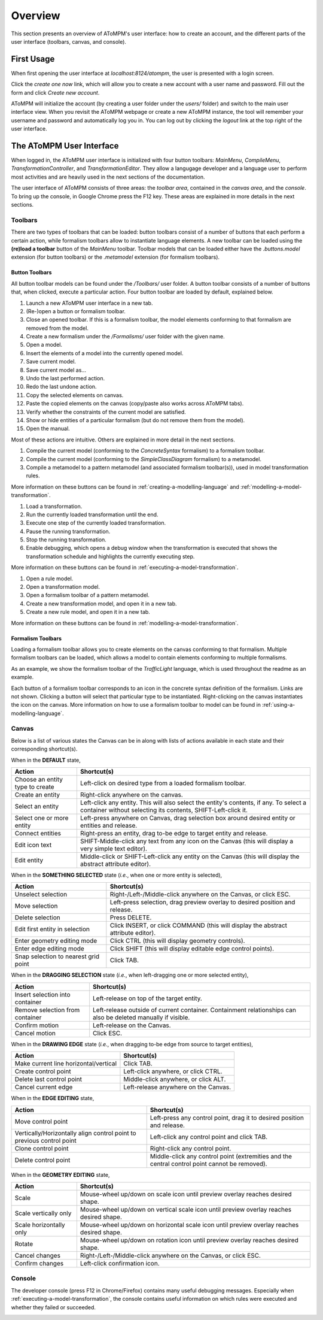 .. _overview:

Overview
========
This section presents an overview of AToMPM's user interface: how to create an account, and the different parts of the user interface (toolbars, canvas, and console).

First Usage
-----------
When first opening the user interface at `localhost:8124/atompm`, the user is presented with a login screen.

.. image:: img/first_login_screen.png
    :scale: 50

Click the *create one now* link, which will allow you to create a new account with a user name and password. Fill out the form and click *Create new account*.

.. image:: img/create_new_account.png
    :scale: 50

AToMPM will initialize the account (by creating a user folder under the `users/` folder) and switch to the main user interface view. When you revisit the AToMPM webpage or create a new AToMPM instance, the tool will remember your username and password and automatically log you in. You can log out by clicking the *logout* link at the top right of the user interface.

The AToMPM User Interface
-------------------------

When logged in, the AToMPM user interface is initialized with four button toolbars: *MainMenu*, *CompileMenu*, *TransformationController*, and *TransformationEditor*. They allow a langugage developer and a language user to perform most activities and are heavily used in the next sections of the documentation.

.. image:: img/user_interface.png
    :scale: 50

The user interface of AToMPM consists of three areas: the *toolbar area*, contained in the *canvas area*, and the *console*. To bring up the console, in Google Chrome press the F12 key. These areas are explained in more details in the next sections.

Toolbars
^^^^^^^^
There are two types of toolbars that can be loaded: button toolbars consist of a number of buttons that each perform a certain action, while formalism toolbars allow to instantiate language elements. A new toolbar can be loaded using the **(re)load a toolbar** button of the *MainMenu* toolbar. Toolbar models that can be loaded either have the *.buttons.model* extension (for button toolbars) or the *.metamodel* extension (for formalism toolbars).

Button Toolbars
"""""""""""""""
All button toolbar models can be found under the */Toolbars/* user folder. A button toolbar consists of a number of buttons that, when clicked, execute a particular action. Four button toolbar are loaded by default, explained below.

.. image:: img/main_toolbar.png
    
#. Launch a new AToMPM user interface in a new tab.
#. (Re-)open a button or formalism toolbar.
#. Close an opened toolbar. If this is a formalism toolbar, the model elements conforming to that formalism are removed from the model.
#. Create a new formalism under the */Formalisms/* user folder with the given name.
#. Open a model.
#. Insert the elements of a model into the currently opened model.
#. Save current model.
#. Save current model as...
#. Undo the last performed action.
#. Redo the last undone action.
#. Copy the selected elements on canvas.
#. Paste the copied elements on the canvas (copy/paste also works across AToMPM tabs).
#. Verify whether the constraints of the current model are satisfied.
#. Show or hide entities of a particular formalism (but do not remove them from the model).
#. Open the manual.

Most of these actions are intuitive. Others are explained in more detail in the next sections.
    
.. image:: img/compilation_toolbar.png
    
#. Compile the current model (conforming to the *ConcreteSyntax* formalism) to a formalism toolbar.
#. Compile the current model (conforming to the *SimpleClassDiagram* formalism) to a metamodel.
#. Compile a metamodel to a pattern metamodel (and associated formalism toolbar(s)), used in model transformation rules.

More information on these buttons can be found in :ref:`creating-a-modelling-language` and :ref:`modelling-a-model-transformation`.
    
.. image:: img/transformation_controller.png
    
#. Load a transformation.
#. Run the currently loaded transformation until the end.
#. Execute one step of the currently loaded transformation.
#. Pause the running transformation.
#. Stop the running transformation.
#. Enable debugging, which opens a debug window when the transformation is executed that shows the transformation schedule and highlights the currently executing step.

More information on these buttons can be found in :ref:`executing-a-model-transformation`.
    
.. image:: img/transformation_editor.png
    
#. Open a rule model.
#. Open a transformation model.
#. Open a formalism toolbar of a pattern metamodel.
#. Create a new transformation model, and open it in a new tab.
#. Create a new rule model, and open it in a new tab.

More information on these buttons can be found in :ref:`modelling-a-model-transformation`.

.. _formalism-toolbars:

Formalism Toolbars
""""""""""""""""""
Loading a formalism toolbar allows you to create elements on the canvas conforming to that formalism. Multiple formalism toolbars can be loaded, which allows a model to contain elements conforming to multiple formalisms.

As an example, we show the formalism toolbar of the *TrafficLight* language, which is used throughout the readme as an example.

.. image:: img/trafficlight_toolbar.png

Each button of a formalism toolbar corresponds to an icon in the concrete syntax definition of the formalism. Links are not shown. Clicking a button will select that particular type to be instantiated. Right-clicking on the canvas instantiates the icon on the canvas. More information on how to use a formalism toolbar to model can be found in :ref:`using-a-modelling-language`.

Canvas
^^^^^^
Below is a list of various states the Canvas can be in along with lists of actions available in each state and their corresponding shortcut(s).

When in the **DEFAULT** state,

.. rst-class:: table-with-borders

+---------------------------------+-----------------------------------------------------------------------------+
| Action                          | Shortcut(s)                                                                 |
+=================================+=============================================================================+
| Choose an entity type to create | Left-click on desired type from a loaded formalism toolbar.                 |
+---------------------------------+-----------------------------------------------------------------------------+
| Create an entity                | Right-click anywhere on the canvas.                                         |
+---------------------------------+-----------------------------------------------------------------------------+
| Select an entity                | Left-click any entity. This will also select the entity's contents, if      |
|                                 | any. To select a container without selecting its contents, SHIFT-Left-click |
|                                 | it.                                                                         |
+---------------------------------+-----------------------------------------------------------------------------+
| Select one or more entity       | Left-press anywhere on Canvas, drag selection box around desired            |
|                                 | entity or entities and release.                                             |
+---------------------------------+-----------------------------------------------------------------------------+
| Connect entities                | Right-press an entity, drag to-be edge to target entity and release.        |
+---------------------------------+-----------------------------------------------------------------------------+
| Edit icon text                  | SHIFT-Middle-click any text from any icon on the Canvas (this               |
|                                 | will display a very simple text editor).                                    |
+---------------------------------+-----------------------------------------------------------------------------+
| Edit entity                     | Middle-click or SHIFT-Left-click any entity on the Canvas (this will        | 
|                                 | display the abstract attribute editor).                                     |
+---------------------------------+-----------------------------------------------------------------------------+

When in the **SOMETHING SELECTED** state (*i.e.*, when one or more entity is selected), |something_selected|

.. |something_selected| image:: img/something_selected.png
    :class: inline-image

.. rst-class:: table-with-borders

+--------------------------------------+-----------------------------------------------------------------------------+
| Action                               | Shortcut(s)                                                                 |
+======================================+=============================================================================+
| Unselect selection                   | Right-/Left-/Middle-click anywhere on the Canvas, or click ESC.             |
+--------------------------------------+-----------------------------------------------------------------------------+
| Move selection                       | Left-press selection, drag preview overlay to desired position and          |
|                                      | release.                                                                    |
+--------------------------------------+-----------------------------------------------------------------------------+
| Delete selection                     | Press DELETE.                                                               |
+--------------------------------------+-----------------------------------------------------------------------------+
| Edit first entity in selection       | Click INSERT, or click COMMAND (this will display the abstract attribute    |
|                                      | editor).                                                                    |
+--------------------------------------+-----------------------------------------------------------------------------+
| Enter geometry editing mode          | Click CTRL (this will display geometry controls).                           |
+--------------------------------------+-----------------------------------------------------------------------------+
| Enter edge editing mode              | Click SHIFT (this will display editable edge control points).               |
+--------------------------------------+-----------------------------------------------------------------------------+
| Snap selection to nearest grid point | Click TAB.                                                                  |
+--------------------------------------+-----------------------------------------------------------------------------+

When in the **DRAGGING SELECTION** state (*i.e.*, when left-dragging one or more selected entity), |dragging_selection|

.. |dragging_selection| image:: img/dragging_selection.png
    :class: inline-image

.. rst-class:: table-with-borders

+--------------------------------------+-----------------------------------------------------------------------------+
| Action                               | Shortcut(s)                                                                 |
+======================================+=============================================================================+
| Insert selection into container      | Left-release on top of the target entity.                                   |
+--------------------------------------+-----------------------------------------------------------------------------+
| Remove selection from container      | Left-release outside of current container. Containment relationships can    |
|                                      | also be deleted manually if visible.                                        |
+--------------------------------------+-----------------------------------------------------------------------------+
| Confirm motion                       | Left-release on the Canvas.                                                 |
+--------------------------------------+-----------------------------------------------------------------------------+
| Cancel motion                        | Click ESC.                                                                  |
+--------------------------------------+-----------------------------------------------------------------------------+

When in the **DRAWING EDGE** state (*i.e.*, when dragging to-be edge from source to target entities), |drawing_edge|

.. |drawing_edge| image:: img/drawing_edge.png
    :class: inline-image

.. rst-class:: table-with-borders

+---------------------------------------+-----------------------------------------------------------------------------+
| Action                                | Shortcut(s)                                                                 |
+=======================================+=============================================================================+
| Make current line horizontal/vertical | Click TAB.                                                                  |
+---------------------------------------+-----------------------------------------------------------------------------+
| Create control point                  | Left-click anywhere, or click CTRL.                                         |
+---------------------------------------+-----------------------------------------------------------------------------+
| Delete last control point             | Middle-click anywhere, or click ALT.                                        |
+---------------------------------------+-----------------------------------------------------------------------------+
| Cancel current edge                   | Left-release anywhere on the Canvas.                                        |
+---------------------------------------+-----------------------------------------------------------------------------+

When in the **EDGE EDITING** state, |edge_editing|

.. |edge_editing| image:: img/edge_editing.png
    :class: inline-image

.. rst-class:: table-with-borders

+---------------------------------------+-----------------------------------------------------------------------------+
| Action                                | Shortcut(s)                                                                 |
+=======================================+=============================================================================+
| Move control point                    | Left-press any control point, drag it to desired position and release.      |
+---------------------------------------+-----------------------------------------------------------------------------+
| Vertically/Horizontally align control | Left-click any control point and click TAB.                                 |
| point to previous control point       |                                                                             |
+---------------------------------------+-----------------------------------------------------------------------------+
| Clone control point                   | Right-click any control point.                                              |
+---------------------------------------+-----------------------------------------------------------------------------+
| Delete control point                  | Middle-click any control point (extremities and the central control         |
|                                       | point cannot be removed).                                                   |
+---------------------------------------+-----------------------------------------------------------------------------+

When in the **GEOMETRY EDITING** state, |geometry_editing|

.. |geometry_editing| image:: img/geometry_editing.png
    :class: inline-image

.. rst-class:: table-with-borders

+---------------------------------------+-----------------------------------------------------------------------------+
| Action                                | Shortcut(s)                                                                 |
+=======================================+=============================================================================+
| Scale                                 | Mouse-wheel up/down on scale icon until preview overlay reaches desired     |
|                                       | shape.                                                                      |
+---------------------------------------+-----------------------------------------------------------------------------+
| Scale vertically only                 | Mouse-wheel up/down on vertical scale icon until preview overlay reaches    |
|                                       | desired shape.                                                              |
+---------------------------------------+-----------------------------------------------------------------------------+
| Scale horizontally only               | Mouse-wheel up/down on horizontal scale icon until preview overlay reaches  |
|                                       | desired shape.                                                              |
+---------------------------------------+-----------------------------------------------------------------------------+
| Rotate                                | Mouse-wheel up/down on rotation icon until preview overlay reaches desired  |
|                                       | shape.                                                                      |
+---------------------------------------+-----------------------------------------------------------------------------+
| Cancel changes                        | Right-/Left-/Middle-click anywhere on the Canvas, or click ESC.             |
+---------------------------------------+-----------------------------------------------------------------------------+
| Confirm changes                       | Left-click confirmation icon.                                               |
+---------------------------------------+-----------------------------------------------------------------------------+

Console
^^^^^^^

The developer console (press F12 in Chrome/Firefox) contains many useful debugging messages. Especially when :ref:`executing-a-model-transformation`, the console contains useful information on which rules were executed and whether they failed or succeeded.
    
.. image:: img/console.png